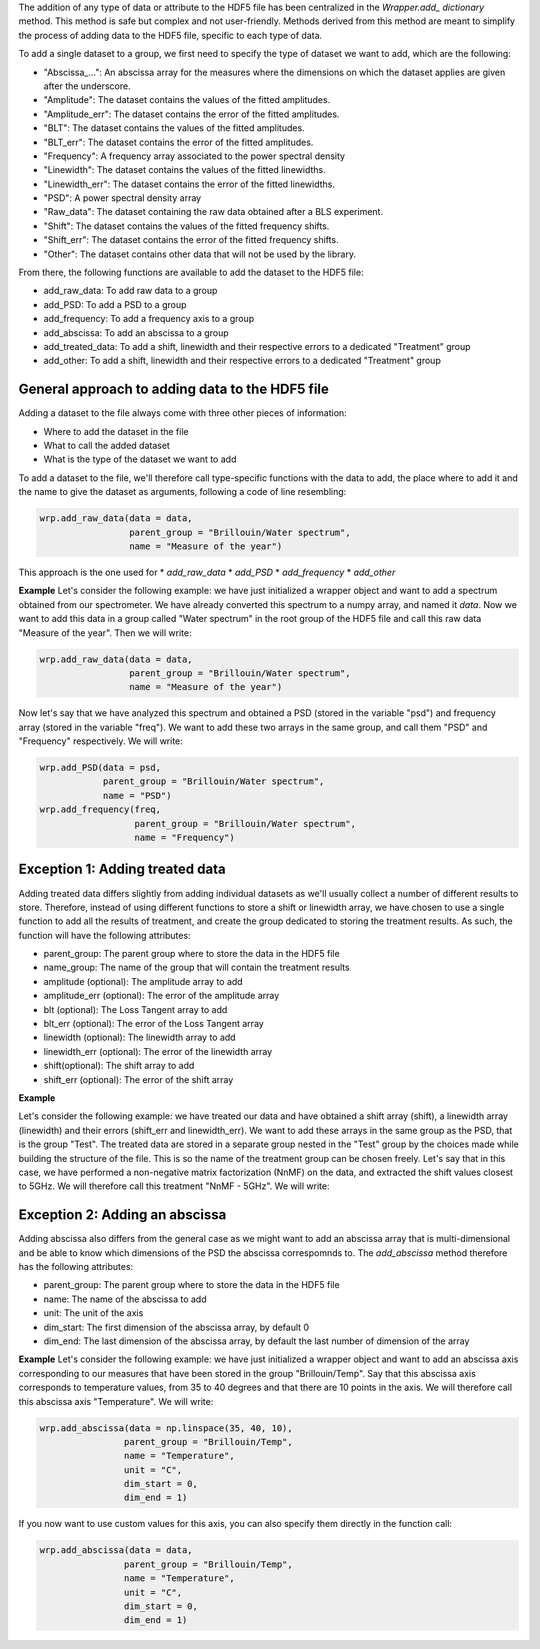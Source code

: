The addition of any type of data or attribute to the HDF5 file has been centralized in the *Wrapper.add\_ dictionary* method. This method is safe but complex and not user-friendly. Methods derived from this method are meant to simplify the process of adding data to the HDF5 file, specific to each type of data.

To add a single dataset to a group, we first need to specify the type of dataset we want to add, which are the following:

* "Abscissa\_...": An abscissa array for the measures where the dimensions on which the dataset applies are given after the underscore.
* "Amplitude": The dataset contains the values of the fitted amplitudes.
* "Amplitude\_err": The dataset contains the error of the fitted amplitudes.
* "BLT": The dataset contains the values of the fitted amplitudes.
* "BLT\_err": The dataset contains the error of the fitted amplitudes.
* "Frequency": A frequency array associated to the power spectral density
* "Linewidth": The dataset contains the values of the fitted linewidths.
* "Linewidth\_err": The dataset contains the error of the fitted linewidths. 
* "PSD": A power spectral density array
* "Raw\_data": The dataset containing the raw data obtained after a BLS experiment.
* "Shift": The dataset contains the values of the fitted frequency shifts.
* "Shift\_err": The dataset contains the error of the fitted frequency shifts.
* "Other": The dataset contains other data that will not be used by the library.

From there, the following functions are available to add the dataset to the HDF5 file:

* add\_raw\_data: To add raw data to a group
* add\_PSD: To add a PSD to a group
* add\_frequency: To add a frequency axis to a group
* add\_abscissa: To add an abscissa to a group
* add\_treated\_data: To add a shift, linewidth and their respective errors to a dedicated "Treatment" group
* add\_other: To add a shift, linewidth and their respective errors to a dedicated "Treatment" group


General approach to adding data to the HDF5 file
^^^^^^^^^^^^^^^^^^^^^^^^^^^^^^^^^^^^^^^^^^^^^^^^

Adding a dataset to the file always come with three other pieces of information:

* Where to add the dataset in the file
* What to call the added dataset
* What is the type of the dataset we want to add

To add a dataset to the file, we'll therefore call type-specific functions with the data to add, the place where to add it and the name to give the dataset as arguments, following a code of line resembling:

.. code-block:: python

    wrp.add_raw_data(data = data,
                     parent_group = "Brillouin/Water spectrum", 
                     name = "Measure of the year")


This approach is the one used for
* *add\_raw\_data*
* *add\_PSD*
* *add\_frequency*
* *add\_other*

**Example**
Let's consider the following example: we have just initialized a wrapper object and want to add a spectrum obtained from our spectrometer. We have already converted this spectrum to a numpy array, and named it *data*. Now we want to add this data in a group called "Water spectrum" in the root group of the HDF5 file and call this raw data "Measure of the year". Then we will write:

.. code-block:: python

    wrp.add_raw_data(data = data,
                     parent_group = "Brillouin/Water spectrum", 
                     name = "Measure of the year")


Now let's say that we have analyzed this spectrum and obtained a PSD (stored in the variable "psd") and frequency array (stored in the variable "freq"). We want to add these two arrays in the same group, and call them "PSD" and "Frequency" respectively. We will write:

.. code-block:: python

    wrp.add_PSD(data = psd,
                parent_group = "Brillouin/Water spectrum", 
                name = "PSD")
    wrp.add_frequency(freq,
                      parent_group = "Brillouin/Water spectrum", 
                      name = "Frequency")

Exception 1: Adding treated data
^^^^^^^^^^^^^^^^^^^^^^^^^^^^^^^^

Adding treated data differs slightly from adding individual datasets as we'll usually collect a number of different results to store. Therefore, instead of using different functions to store a shift or linewidth array, we have chosen to use a single function to add all the results of treatment, and create the group dedicated to storing the treatment results. As such, the function will have the following attributes:

* parent_group: The parent group where to store the data in the HDF5 file
* name_group: The name of the group that will contain the treatment results
* amplitude (optional): The amplitude array to add
* amplitude_err (optional): The error of the amplitude array
* blt (optional): The Loss Tangent array to add
* blt_err (optional): The error of the Loss Tangent array
* linewidth (optional): The linewidth array to add
* linewidth_err (optional): The error of the linewidth array
* shift(optional): The shift array to add
* shift_err (optional): The error of the shift array


**Example**

Let's consider the following example: we have treated our data and have obtained a shift array (shift), a linewidth array (linewidth) and their errors (shift\_err and linewidth\_err). We want to add these arrays in the same group as the PSD, that is the group "Test". The treated data are stored in a separate group nested in the "Test" group by the choices made while building the structure of the file. This is so the name of the treatment group can be chosen freely. Let's say that in this case, we have performed a non-negative matrix factorization (NnMF) on the data, and extracted the shift values closest to 5GHz. We will therefore call this treatment "NnMF - 5GHz". We will write:

.. code-block:: python
    wrp.add_treated_data(shift = shift,
                        linewidth = linewidth,
                        shift_err = shift_err,
                        linewidth_err = linewidth_err,
                        parent_group = "Brillouin/Test", 
                        name_group = "NnMF - 5GHz")

Exception 2: Adding an abscissa
^^^^^^^^^^^^^^^^^^^^^^^^^^^^^^^

Adding abscissa also differs from the general case as we might want to add an abscissa array that is multi-dimensional and be able to know which dimensions of the PSD the abscissa correspomnds to. The *add\_abscissa* method therefore has the following attributes:

* parent_group: The parent group where to store the data in the HDF5 file
* name: The name of the abscissa to add
* unit: The unit of the axis
* dim_start: The first dimension of the abscissa array, by default 0
* dim_end: The last dimension of the abscissa array, by default the last number of dimension of the array


**Example**
Let's consider the following example: we have just initialized a wrapper object and want to add an abscissa axis corresponding to our measures that have been stored in the group "Brillouin/Temp". Say that this abscissa axis corresponds to temperature values, from 35 to 40 degrees and that there are 10 points in the axis. We will therefore call this abscissa axis "Temperature". We will write:

.. code-block:: python

    wrp.add_abscissa(data = np.linspace(35, 40, 10),
                    parent_group = "Brillouin/Temp", 
                    name = "Temperature",
                    unit = "C",
                    dim_start = 0,
                    dim_end = 1)

If you now want to use custom values for this axis, you can also specify them directly in the function call:

.. code-block:: python

    wrp.add_abscissa(data = data,
                    parent_group = "Brillouin/Temp", 
                    name = "Temperature",
                    unit = "C",
                    dim_start = 0,
                    dim_end = 1)

